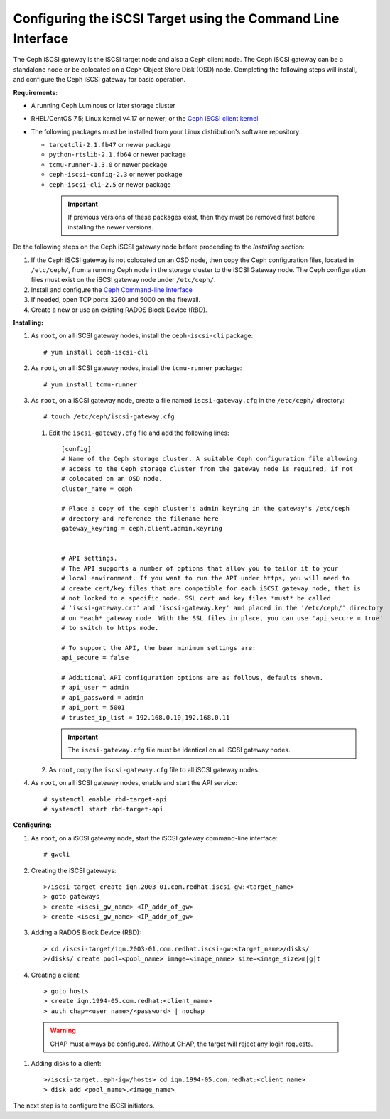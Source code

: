 =============================================================
Configuring the iSCSI Target using the Command Line Interface
=============================================================

The Ceph iSCSI gateway is the iSCSI target node and also a Ceph client
node. The Ceph iSCSI gateway can be a standalone node or be colocated on
a Ceph Object Store Disk (OSD) node. Completing the following steps will
install, and configure the Ceph iSCSI gateway for basic operation.

**Requirements:**

-  A running Ceph Luminous or later storage cluster

-  RHEL/CentOS 7.5; Linux kernel v4.17 or newer; or the `Ceph iSCSI client kernel <https://shaman.ceph.com/repos/kernel/ceph-iscsi-stable>`_

-  The following packages must be installed from your Linux distribution's software repository:

   -  ``targetcli-2.1.fb47`` or newer package

   -  ``python-rtslib-2.1.fb64`` or newer package

   -  ``tcmu-runner-1.3.0`` or newer package

   -  ``ceph-iscsi-config-2.3`` or newer package

   -  ``ceph-iscsi-cli-2.5`` or newer package

     .. important::
        If previous versions of these packages exist, then they must
        be removed first before installing the newer versions.

Do the following steps on the Ceph iSCSI gateway node before proceeding
to the *Installing* section:

#. If the Ceph iSCSI gateway is not colocated on an OSD node, then copy
   the Ceph configuration files, located in ``/etc/ceph/``, from a
   running Ceph node in the storage cluster to the iSCSI Gateway node.
   The Ceph configuration files must exist on the iSCSI gateway node
   under ``/etc/ceph/``.

#. Install and configure the `Ceph Command-line
   Interface <http://docs.ceph.com/docs/master/start/quick-rbd/#install-ceph>`_

#. If needed, open TCP ports 3260 and 5000 on the firewall.

#. Create a new or use an existing RADOS Block Device (RBD).

**Installing:**

#. As ``root``, on all iSCSI gateway nodes, install the
   ``ceph-iscsi-cli`` package:

   ::

       # yum install ceph-iscsi-cli

#. As ``root``, on all iSCSI gateway nodes, install the ``tcmu-runner``
   package:

   ::

       # yum install tcmu-runner

#. As ``root``, on a iSCSI gateway node, create a file named
   ``iscsi-gateway.cfg`` in the ``/etc/ceph/`` directory:

   ::

       # touch /etc/ceph/iscsi-gateway.cfg

   #. Edit the ``iscsi-gateway.cfg`` file and add the following lines:

      ::

          [config]
          # Name of the Ceph storage cluster. A suitable Ceph configuration file allowing
          # access to the Ceph storage cluster from the gateway node is required, if not
          # colocated on an OSD node.
          cluster_name = ceph

          # Place a copy of the ceph cluster's admin keyring in the gateway's /etc/ceph
          # drectory and reference the filename here
          gateway_keyring = ceph.client.admin.keyring


          # API settings.
          # The API supports a number of options that allow you to tailor it to your
          # local environment. If you want to run the API under https, you will need to
          # create cert/key files that are compatible for each iSCSI gateway node, that is
          # not locked to a specific node. SSL cert and key files *must* be called
          # 'iscsi-gateway.crt' and 'iscsi-gateway.key' and placed in the '/etc/ceph/' directory
          # on *each* gateway node. With the SSL files in place, you can use 'api_secure = true'
          # to switch to https mode.

          # To support the API, the bear minimum settings are:
          api_secure = false

          # Additional API configuration options are as follows, defaults shown.
          # api_user = admin
          # api_password = admin
          # api_port = 5001
          # trusted_ip_list = 192.168.0.10,192.168.0.11

      .. important::
        The ``iscsi-gateway.cfg`` file must be identical on all iSCSI gateway nodes.

   #. As ``root``, copy the ``iscsi-gateway.cfg`` file to all iSCSI
      gateway nodes.

#. As ``root``, on all iSCSI gateway nodes, enable and start the API
   service:

   ::

       # systemctl enable rbd-target-api
       # systemctl start rbd-target-api

**Configuring:**

#. As ``root``, on a iSCSI gateway node, start the iSCSI gateway
   command-line interface:

   ::

       # gwcli

#. Creating the iSCSI gateways:

   ::

       >/iscsi-target create iqn.2003-01.com.redhat.iscsi-gw:<target_name>
       > goto gateways
       > create <iscsi_gw_name> <IP_addr_of_gw>
       > create <iscsi_gw_name> <IP_addr_of_gw>

#. Adding a RADOS Block Device (RBD):

   ::

       > cd /iscsi-target/iqn.2003-01.com.redhat.iscsi-gw:<target_name>/disks/
       >/disks/ create pool=<pool_name> image=<image_name> size=<image_size>m|g|t

#. Creating a client:

   ::

       > goto hosts
       > create iqn.1994-05.com.redhat:<client_name>
       > auth chap=<user_name>/<password> | nochap


  .. warning::
      CHAP must always be configured. Without CHAP, the target will
      reject any login requests.

#. Adding disks to a client:

   ::

       >/iscsi-target..eph-igw/hosts> cd iqn.1994-05.com.redhat:<client_name>
       > disk add <pool_name>.<image_name>

The next step is to configure the iSCSI initiators.

